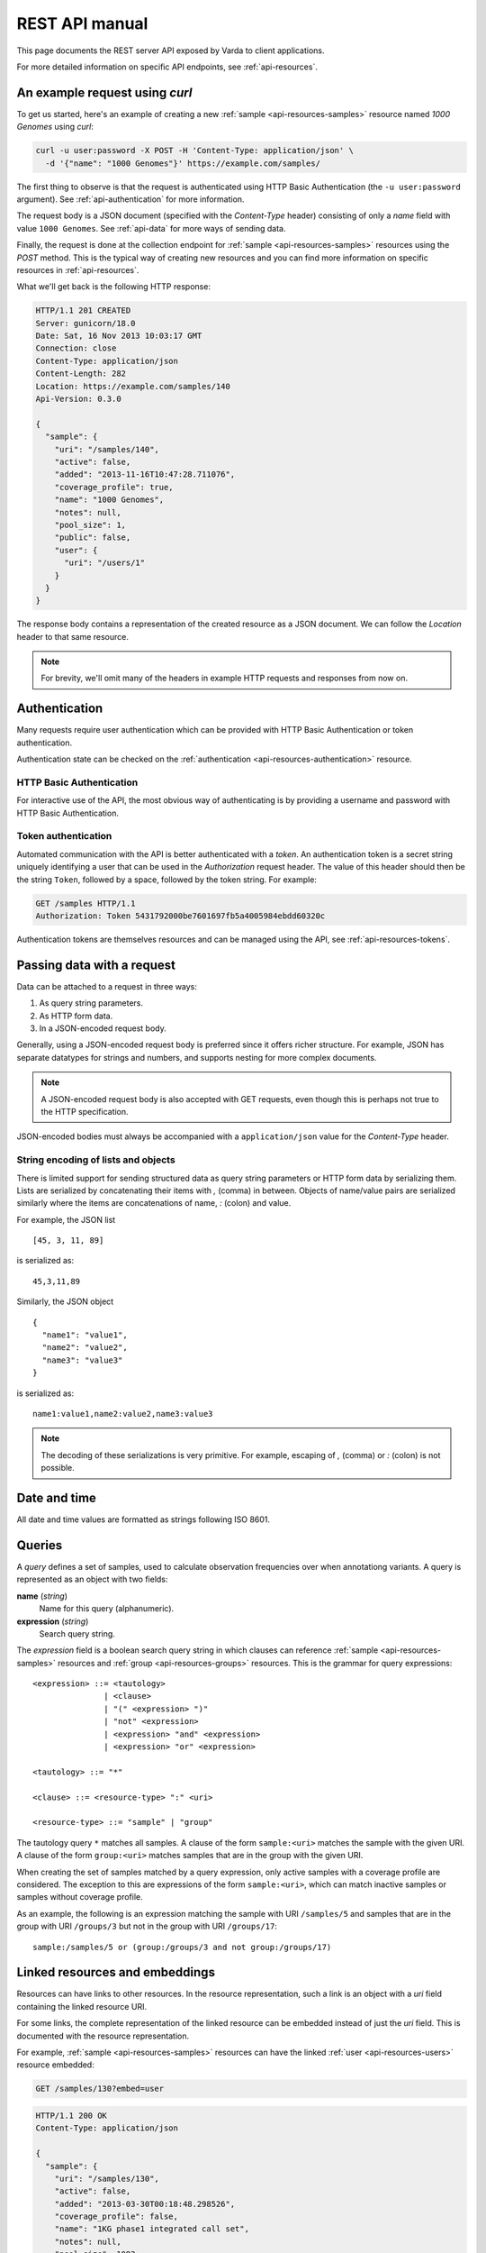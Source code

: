 .. _api-manual:

REST API manual
===============

This page documents the REST server API exposed by Varda to client
applications.

For more detailed information on specific API endpoints, see
:ref:`api-resources`.


.. _api-example:

An example request using `curl`
-------------------------------

To get us started, here's an example of creating a new :ref:`sample
<api-resources-samples>` resource named `1000 Genomes` using `curl`:

.. sourcecode:: bash

    curl -u user:password -X POST -H 'Content-Type: application/json' \
      -d '{"name": "1000 Genomes"}' https://example.com/samples/

The first thing to observe is that the request is authenticated using HTTP
Basic Authentication (the ``-u user:password`` argument). See
:ref:`api-authentication` for more information.

The request body is a JSON document (specified with the `Content-Type` header)
consisting of only a `name` field with value ``1000 Genomes``. See
:ref:`api-data` for more ways of sending data.

Finally, the request is done at the collection endpoint for :ref:`sample
<api-resources-samples>` resources using the `POST` method. This is the
typical way of creating new resources and you can find more information on
specific resources in :ref:`api-resources`.

What we'll get back is the following HTTP response:

.. sourcecode:: http

    HTTP/1.1 201 CREATED
    Server: gunicorn/18.0
    Date: Sat, 16 Nov 2013 10:03:17 GMT
    Connection: close
    Content-Type: application/json
    Content-Length: 282
    Location: https://example.com/samples/140
    Api-Version: 0.3.0

    {
      "sample": {
        "uri": "/samples/140",
        "active": false,
        "added": "2013-11-16T10:47:28.711076",
        "coverage_profile": true,
        "name": "1000 Genomes",
        "notes": null,
        "pool_size": 1,
        "public": false,
        "user": {
          "uri": "/users/1"
        }
      }
    }

The response body contains a representation of the created resource as a JSON
document. We can follow the `Location` header to that same resource.

.. note:: For brevity, we'll omit many of the headers in example HTTP requests
   and responses from now on.


.. _api-authentication:

Authentication
--------------

Many requests require user authentication which can be provided with HTTP
Basic Authentication or token authentication.

Authentication state can be checked on the :ref:`authentication
<api-resources-authentication>` resource.


.. _api-authentication-basic:

HTTP Basic Authentication
^^^^^^^^^^^^^^^^^^^^^^^^^

For interactive use of the API, the most obvious way of authenticating is by
providing a username and password with HTTP Basic Authentication.

.. seealso:: `Wikipedia article on HTTP Basic Authentication
   <http://en.wikipedia.org/wiki/Basic_access_authentication>`_


.. _api-authentication-token:

Token authentication
^^^^^^^^^^^^^^^^^^^^

Automated communication with the API is better authenticated with a
`token`. An authentication token is a secret string uniquely identifying a
user that can be used in the `Authorization` request header. The value of this
header should then be the string ``Token``, followed by a space, followed
by the token string. For example:

.. sourcecode:: http

    GET /samples HTTP/1.1
    Authorization: Token 5431792000be7601697fb5a4005984ebdd60320c

Authentication tokens are themselves resources and can be managed using the
API, see :ref:`api-resources-tokens`.


.. _api-data:

Passing data with a request
---------------------------

Data can be attached to a request in three ways:

1. As query string parameters.
2. As HTTP form data.
3. In a JSON-encoded request body.

Generally, using a JSON-encoded request body is preferred since it offers
richer structure. For example, JSON has separate datatypes for strings and
numbers, and supports nesting for more complex documents.

.. note:: A JSON-encoded request body is also accepted with GET requests, even
   though this is perhaps not true to the HTTP specification.

JSON-encoded bodies must always be accompanied with a ``application/json``
value for the `Content-Type` header.


String encoding of lists and objects
^^^^^^^^^^^^^^^^^^^^^^^^^^^^^^^^^^^^

There is limited support for sending structured data as query string
parameters or HTTP form data by serializing them. Lists are serialized by
concatenating their items with `,` (comma) in between. Objects of name/value
pairs are serialized similarly where the items are concatenations of name, `:`
(colon) and value.

For example, the JSON list ::

    [45, 3, 11, 89]

is serialized as::

    45,3,11,89

Similarly, the JSON object ::

    {
      "name1": "value1",
      "name2": "value2",
      "name3": "value3"
    }

is serialized as::

    name1:value1,name2:value2,name3:value3

.. note:: The decoding of these serializations is very primitive. For example,
   escaping of `,` (comma) or `:` (colon) is not possible.


.. _api-datetime:

Date and time
-------------

All date and time values are formatted as strings following ISO 8601.

.. seealso:: `Wikipedia article on ISO 8601
   <http://en.wikipedia.org/wiki/ISO_8601>`_


.. _api-queries:

Queries
-------

A *query* defines a set of samples, used to calculate observation frequencies
over when annotationg variants. A query is represented as an object with two
fields:

**name** (`string`)
  Name for this query (alphanumeric).

**expression** (`string`)
  Search query string.

The `expression` field is a boolean search query string in which clauses can
reference :ref:`sample <api-resources-samples>` resources and :ref:`group
<api-resources-groups>` resources. This is the grammar for query expressions::

    <expression> ::= <tautology>
                   | <clause>
                   | "(" <expression> ")"
                   | "not" <expression>
                   | <expression> "and" <expression>
                   | <expression> "or" <expression>

    <tautology> ::= "*"

    <clause> ::= <resource-type> ":" <uri>

    <resource-type> ::= "sample" | "group"

The tautology query ``*`` matches all samples. A clause of the form
``sample:<uri>`` matches the sample with the given URI. A clause of the form
``group:<uri>`` matches samples that are in the group with the given URI.

When creating the set of samples matched by a query expression, only active
samples with a coverage profile are considered. The exception to this are
expressions of the form ``sample:<uri>``, which can match inactive samples or
samples without coverage profile.

As an example, the following is an expression matching the sample with URI
``/samples/5`` and samples that are in the group with URI ``/groups/3`` but
not in the group with URI ``/groups/17``::

    sample:/samples/5 or (group:/groups/3 and not group:/groups/17)


.. _api-links:

Linked resources and embeddings
-------------------------------

Resources can have links to other resources. In the resource representation,
such a link is an object with a `uri` field containing the linked resource
URI.

For some links, the complete representation of the linked resource can be
embedded instead of just the `uri` field. This is documented with the resource
representation.

For example, :ref:`sample <api-resources-samples>` resources can have the
linked :ref:`user <api-resources-users>` resource embedded:

.. sourcecode:: http

    GET /samples/130?embed=user

.. sourcecode:: http

    HTTP/1.1 200 OK
    Content-Type: application/json

    {
      "sample": {
        "uri": "/samples/130",
        "active": false,
        "added": "2013-03-30T00:18:48.298526",
        "coverage_profile": false,
        "name": "1KG phase1 integrated call set",
        "notes": null,
        "pool_size": 1092,
        "public": true,
        "user": {
          "uri": "/users/2",
          "added": "2012-11-30T20:28:11.409536",
          "email": null,
          "login": "martijn",
          "name": "Martijn Vermaat",
          "roles": [
            "trader",
            "annotator"
          ]
        }
      }
    }


.. _api-collection-resources:

Collection resources
--------------------

A collection resource is a grouping of any number of instance resources. Use a
`POST` request on the collection resource to add an instance resource to
it. Listing the instance resources is done with a `GET` request and comes with
a number of utilities as described below.


Representation
^^^^^^^^^^^^^^

A collection resource is represented as an object with two fields:

**uri** (`uri`)
  URI for this collection resource.

**items** (`list` of `object`)
  List of resource instances.


Range requests / pagination
^^^^^^^^^^^^^^^^^^^^^^^^^^^

A `GET` request on a collection resource **must** have a `Range` header
specifying the range of instance resources (using `items` as range unit) that
is requested. The response will contain the appropriate `Content-Range` header
showing the actual range of instance resources that is returned together with
the total number available.


Filtering
^^^^^^^^^

The returned list of recourse instances can sometimes be filtered by
specifying values for resource fields. Documentation for the resource
collection lists the fields that can be used to filter on.

For example, the :ref:`sample collection <api-resources-samples-collection>`
resource can be filtered on the `public` and `user` fields.


Ordering
^^^^^^^^

The ordering of the returned list of resource instances can be specified in
the `order` field as a list of field names. Field names can be prefixed with a
`-` (minus) for descending order or with a `+` (plus) for ascending order
(default) and must be chosen from the documented set of orderable fields for
the relevant collection resource.

For example, the :ref:`sample collection <api-resources-samples-collection>`
resource can be ordered by the `name`, `pool_size`, `public`, `active`, and
`added` fields.

All resource collections have a default order of their items which is usually
ascending by URI (the :ref:`variant collection
<api-resources-samples-collection>` being the exception).


Example `GET` request
^^^^^^^^^^^^^^^^^^^^^

We illustrate some of the described utilities by listing public samples
ordered first descending by `pool_size` and second ascending by `name`. We
request only the first 6 of them.

Example request:

.. sourcecode:: http

    GET /samples/?public=true&order=-pool_size,name HTTP/1.1
    Range: items=0-5

Example response:

.. sourcecode:: http

    HTTP/1.1 206 PARTIAL CONTENT
    Content-Type: application/json
    Content-Range: items 0-5/8

    {
      "sample_collection": {
        "uri": "/samples/",
        "items": [
          {
            "uri": "/samples/130",
            "name": "1KG phase1 integrated call set",
            "pool_size": 1092,
            "public": true,
            ...
          },
          {
            "uri": "/samples/134",
            "name": "My sample",
            "pool_size": 4,
            "public": true,
            ...
          },
          {
            "uri": "/samples/135",
            "name": "A new sample",
            "pool_size": 3,
            "public": true,
            ...
          },
          {
            "uri": "/samples/129",
            "name": "Another sample",
            "pool_size": 1,
            "public": true,
            ...
          },
          {
            "uri": "/samples/131",
            "name": "Sample 42",
            "pool_size": 1,
            "public": true,
            ...
          },
          {
            "uri": "/samples/128",
            "name": "Some test sample",
            "pool_size": 1,
            "public": true,
            ...
          }
        ]
      }
    }


.. _api-tasked-resources:

Tasked resources
----------------

A tasked resource is a type of resource associated with a server task. This
task is scheduled upon creation of a new resource instance (i.e., via a `POST`
request on the corresponding collection resource).

Information on the server task can be obtained with a `GET` request on the
instance resource. A task can be re-scheduled by setting the `state` field to
the empty object in a `PATCH` request (this requires the `admin` role).


Representation
^^^^^^^^^^^^^^

A tasked resource representation has a field `task` containing an object with
the following fields:

**done** (`boolean`)
  Whether or not the task has succesfully completed.

**state** (`string`)
  Task state. Possible values for this field are `pending`, `received`,
  `started`, `progress`, `success`, `failure`, `revoked`, and `retry` (but in
  practice you will usually just see `pending`, `progress`, `success`, or
  `failure`).

**progress** (`integer`)
  If the `state` field is set to `progress`, this field contains the task
  progress as an integer in the range 0 to 100.

**error** (`object`)
  An :ref:`error object <api-errors>` if the task resulted in error.


.. _api-versioning:

Versioning
----------

The API is versioned following `Semantic Versioning
<http://semver.org/>`_. Clients can (but are not required to) ask for specific
versions of the API with a Semantic Versioning specification in the
`Accept-Version` header.

If the server can match the specification, or `Accept-Version` is not set, the
response will include the API version in the `Api-Version` header. If the
specification cannot be matched, a 406 status is returned with a
`no_acceptable_version` error code.

Example request with `Accept-Version` header, and corresponding response:

.. sourcecode:: http

    GET /
    Accept-Version: >=0.3.1,<1.0.0

.. sourcecode:: http

    HTTP/1.1 200 OK
    Api-Version: 0.4.2

.. note:: Currently the server implements one specific API version so there is
   no real negotiation on version. More sophisticated logic based on
   `Accept-Version` may be implemented in the future.


.. _api-errors:

Error responses
---------------

If a request results in the occurrence of an error, the server responds by
sending an appropriate HTTP status code and an error document containing:

1. An :ref:`error code <api-error-codes>` (`code`).
2. A human readable error message (`message`).

These fields are wrapped in an object called `error`.


Example request resulting in error
^^^^^^^^^^^^^^^^^^^^^^^^^^^^^^^^^^

The following request aims to create a new :ref:`sample
<api-resources-samples>` resource with name `Test sample` and pool size
`Thirty`:

.. sourcecode:: http

    POST /samples/ HTTP/1.1
    Content-Type: application/json

    {
      "name": "Test sample",
      "pool_size": "Thirty"
    }

Of course, pool size should be encoded as an integer and therefore the
following response is returned:

.. sourcecode:: http

    HTTP/1.1 400 Bad Request
    Content-Type: application/json

    {
      "error":
        {
          "code": "bad_request",
          "message": "Invalid request content: value of field 'pool_size' must be of integer type"
        }
    }


.. _api-error-codes:

List of error codes
^^^^^^^^^^^^^^^^^^^

Here's an incomplete list of error codes with their meaning.

`bad_request`
  Invalid request content (`message` field contains more details).

`basic_auth_required`
  The request requires login/password authentication.

`entity_too_large`
  The request entity is too large.

`forbidden`
  Not allowed to make this request.

`integrity_conflict`
  The request could not be completed due to a conflict with the current state
  of the resource (`message` field contains more details).

`internal_server_error`
  The server encountered an unexpected condition which prevented it from
  fulfilling the request.

`no_acceptable_version`
  The requested version specification did not match an available API version.

`not_found`
  The requested entity could not be found.

`not_implemented`
  The functionality required to fulfill the request is currently not
  implemented.

`unauthorized`
  The request requires user authentication.

`unsatisfiable_range`
  Requested range not satisfiable.


.. _api-status-codes:

Summary of HTTP status codes
----------------------------

We give a brief overview of response status codes sent by the server and their
meaning. For more information, consult `HTTP/1.1: Status Code Definitions`_.

200
  Everything ok, the request has succeeded.

201
  The request has been fulfilled and resulted in a new resource being created.

206
  The server has fulfilled the partial GET request for the resource.

301
  Moved permanently.

400
  The request data was malformed.

401
  The request requires user authentication.

403
  Not allowed to make this request.

404
  Nothing was found matching the request URI.

406
  The resource identified by the request is only capable of generating
  response entities which have content characteristics not acceptable
  according to the accept headers sent in the request.

409
  The request could not be completed due to a conflict with the current state
  of the resource.

413
  The request entity was too large.

416
  Requested range not satisfiable.

500
  Internal server error.

501
  Not implemented.


.. _HTTP/1.1\: Status Code Definitions: http://www.w3.org/Protocols/rfc2616/rfc2616-sec10.html
